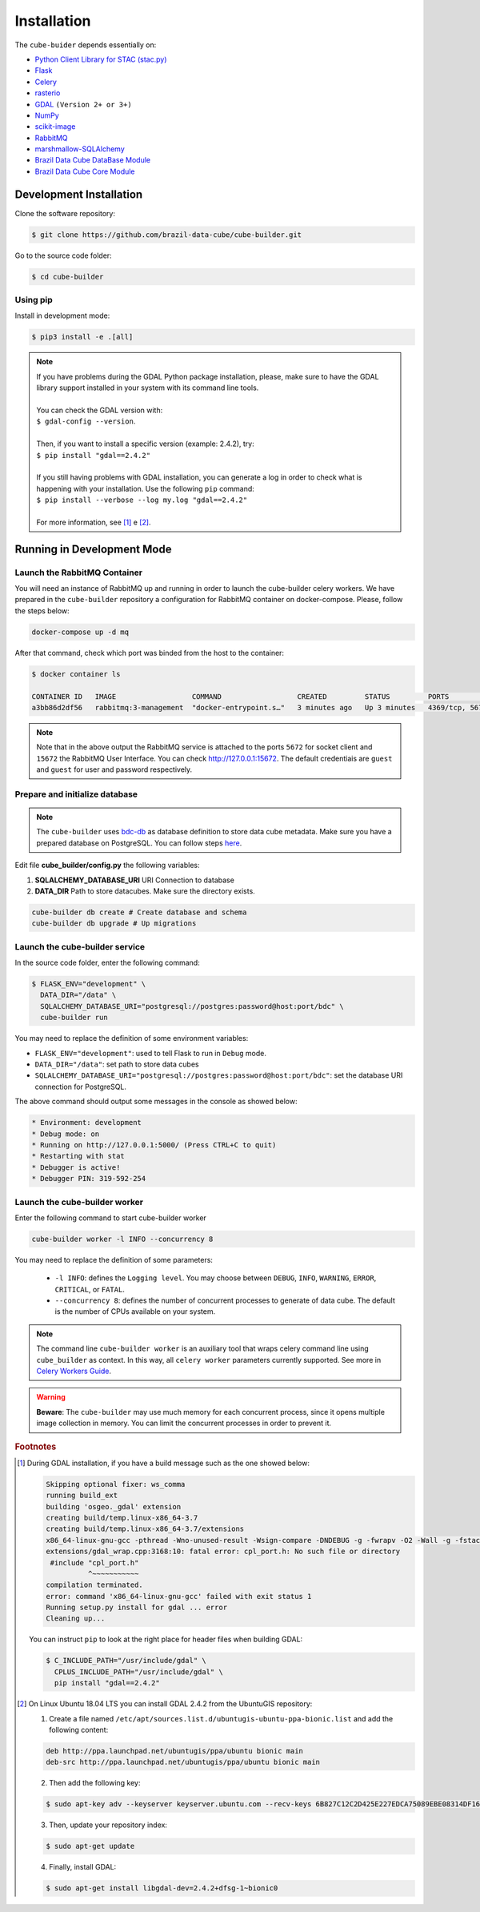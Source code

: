 ..
    This file is part of Python Module for Cube Builder.
    Copyright (C) 2019-2020 INPE.

    Cube Builder is free software; you can redistribute it and/or modify it
    under the terms of the MIT License; see LICENSE file for more details.


Installation
============

The ``cube-buider`` depends essentially on:

- `Python Client Library for STAC (stac.py) <https://github.com/brazil-data-cube/stac.py>`_

- `Flask <https://palletsprojects.com/p/flask/>`_

- `Celery <http://www.celeryproject.org/>`_

- `rasterio <https://rasterio.readthedocs.io/en/latest/>`_

- `GDAL <https://gdal.org/>`_ ``(Version 2+ or 3+)``

- `NumPy <https://numpy.org/>`_

- `scikit-image <https://scikit-image.org/>`_

- `RabbitMQ <https://www.rabbitmq.com/>`_

- `marshmallow-SQLAlchemy <https://marshmallow-sqlalchemy.readthedocs.io/en/latest/>`_

- `Brazil Data Cube DataBase Module <https://github.com/brazil-data-cube/bdc-db.git>`_

- `Brazil Data Cube Core Module <https://github.com/brazil-data-cube/bdc-core.git>`_


Development Installation
------------------------

Clone the software repository:

.. code-block:: shell

    $ git clone https://github.com/brazil-data-cube/cube-builder.git


Go to the source code folder:

.. code-block:: shell

    $ cd cube-builder


Using pip
~~~~~~~~~

Install in development mode:

.. code-block:: shell

    $ pip3 install -e .[all]

.. note::

    | If you have problems during the GDAL Python package installation, please, make sure to have the GDAL library support installed in your system with its command line tools.
    |
    | You can check the GDAL version with:
    | ``$ gdal-config --version``.
    |
    | Then, if you want to install a specific version (example: 2.4.2), try:
    | ``$ pip install "gdal==2.4.2"``
    |
    | If you still having problems with GDAL installation, you can generate a log in order to check what is happening with your installation. Use the following ``pip`` command:
    | ``$ pip install --verbose --log my.log "gdal==2.4.2"``
    |
    | For more information, see [#f1]_ e [#f2]_.


Running in Development Mode
---------------------------


Launch the RabbitMQ Container
~~~~~~~~~~~~~~~~~~~~~~~~~~~~~

You will need an instance of RabbitMQ up and running in order to launch the cube-builder celery workers.
We have prepared in the ``cube-builder`` repository a configuration for RabbitMQ container on docker-compose.
Please, follow the steps below:

.. code-block:: shell

        docker-compose up -d mq


After that command, check which port was binded from the host to the container:

.. code-block:: shell

        $ docker container ls

        CONTAINER ID   IMAGE                  COMMAND                  CREATED         STATUS         PORTS                    NAMES
        a3bb86d2df56   rabbitmq:3-management  "docker-entrypoint.s…"   3 minutes ago   Up 3 minutes   4369/tcp, 5671/tcp, 0.0.0.0:5672->5672/tcp, 15671/tcp, 25672/tcp, 0.0.0.0:15672->15672/tcp   cube-builder-rabbitmq


.. note::

        Note that in the above output the RabbitMQ service is attached to the ports ``5672`` for socket client and
        ``15672`` the RabbitMQ User Interface. You can check `<http://127.0.0.1:15672>`_. The default credentiais are ``guest`` and ``guest`` for
        user and password respectively.



Prepare and initialize database
~~~~~~~~~~~~~~~~~~~~~~~~~~~~~~~

.. note::

    The ``cube-builder`` uses `bdc-db <https://github.com/brazil-data-cube/bdc-db/>`_ as database definition to store data cube metadata.
    Make sure you have a prepared database on PostgreSQL. You can follow steps `here <https://github.com/brazil-data-cube/bdc-db/blob/master/RUNNING.rst>`_.


Edit file **cube_builder/config.py** the following variables:

1. **SQLALCHEMY_DATABASE_URI** URI Connection to database
2. **DATA_DIR** Path to store datacubes. Make sure the directory exists.

.. code-block:: shell

        cube-builder db create # Create database and schema
        cube-builder db upgrade # Up migrations



Launch the cube-builder service
~~~~~~~~~~~~~~~~~~~~~~~~~~~~~~~


In the source code folder, enter the following command:

.. code-block:: shell

        $ FLASK_ENV="development" \
          DATA_DIR="/data" \
          SQLALCHEMY_DATABASE_URI="postgresql://postgres:password@host:port/bdc" \
          cube-builder run


You may need to replace the definition of some environment variables:

- ``FLASK_ENV="development"``: used to tell Flask to run in ``Debug`` mode.

- ``DATA_DIR="/data"``: set path to store data cubes

- ``SQLALCHEMY_DATABASE_URI="postgresql://postgres:password@host:port/bdc"``: set the database URI connection for PostgreSQL.


The above command should output some messages in the console as showed below:

.. code-block:: shell

    * Environment: development
    * Debug mode: on
    * Running on http://127.0.0.1:5000/ (Press CTRL+C to quit)
    * Restarting with stat
    * Debugger is active!
    * Debugger PIN: 319-592-254


Launch the cube-builder worker
~~~~~~~~~~~~~~~~~~~~~~~~~~~~~~

Enter the following command to start cube-builder worker

.. code-block:: shell

        cube-builder worker -l INFO --concurrency 8


You may need to replace the definition of some parameters:

    - ``-l INFO``: defines the ``Logging level``. You may choose between ``DEBUG``, ``INFO``, ``WARNING``, ``ERROR``, ``CRITICAL``, or ``FATAL``.
    - ``--concurrency 8``: defines the number of concurrent processes to generate of data cube. The default is the number of CPUs available on your system.


.. note::

    The command line ``cube-builder worker`` is an auxiliary tool that wraps celery command line using ``cube_builder`` as context.
    In this way, all ``celery worker`` parameters currently supported. See more in `Celery Workers Guide <https://docs.celeryproject.org/en/stable/userguide/workers.html>`_.


.. warning::

    **Beware**: The ``cube-builder`` may use much memory for each concurrent process, since it opens multiple image collection in memory.
    You can limit the concurrent processes in order to prevent it.



.. rubric:: Footnotes

.. [#f1]

    During GDAL installation, if you have a build message such as the one showed below:

    .. code-block::

        Skipping optional fixer: ws_comma
        running build_ext
        building 'osgeo._gdal' extension
        creating build/temp.linux-x86_64-3.7
        creating build/temp.linux-x86_64-3.7/extensions
        x86_64-linux-gnu-gcc -pthread -Wno-unused-result -Wsign-compare -DNDEBUG -g -fwrapv -O2 -Wall -g -fstack-protector-strong -Wformat -Werror=format-security -g -fwrapv -O2 -g -fstack-protector-strong -Wformat -Werror=format-security -Wdate-time -D_FORTIFY_SOURCE=2 -fPIC -I../../port -I../../gcore -I../../alg -I../../ogr/ -I../../ogr/ogrsf_frmts -I../../gnm -I../../apps -I/home/gribeiro/Devel/github/brazil-data-cube/cube-builder/venv/include -I/usr/include/python3.7m -I. -I/usr/include -c extensions/gdal_wrap.cpp -o build/temp.linux-x86_64-3.7/extensions/gdal_wrap.o
        extensions/gdal_wrap.cpp:3168:10: fatal error: cpl_port.h: No such file or directory
         #include "cpl_port.h"
                  ^~~~~~~~~~~~
        compilation terminated.
        error: command 'x86_64-linux-gnu-gcc' failed with exit status 1
        Running setup.py install for gdal ... error
        Cleaning up...

    You can instruct ``pip`` to look at the right place for header files when building GDAL:

    .. code-block:: shell

        $ C_INCLUDE_PATH="/usr/include/gdal" \
          CPLUS_INCLUDE_PATH="/usr/include/gdal" \
          pip install "gdal==2.4.2"


.. [#f2]

    On Linux Ubuntu 18.04 LTS you can install GDAL 2.4.2 from the UbuntuGIS repository:

    1. Create a file named ``/etc/apt/sources.list.d/ubuntugis-ubuntu-ppa-bionic.list`` and add the following content:

    .. code-block:: shell

        deb http://ppa.launchpad.net/ubuntugis/ppa/ubuntu bionic main
        deb-src http://ppa.launchpad.net/ubuntugis/ppa/ubuntu bionic main


    2. Then add the following key:

    .. code-block:: shell

        $ sudo apt-key adv --keyserver keyserver.ubuntu.com --recv-keys 6B827C12C2D425E227EDCA75089EBE08314DF160


    3. Then, update your repository index:

    .. code-block:: shell

        $ sudo apt-get update


    4. Finally, install GDAL:

    .. code-block:: shell

        $ sudo apt-get install libgdal-dev=2.4.2+dfsg-1~bionic0